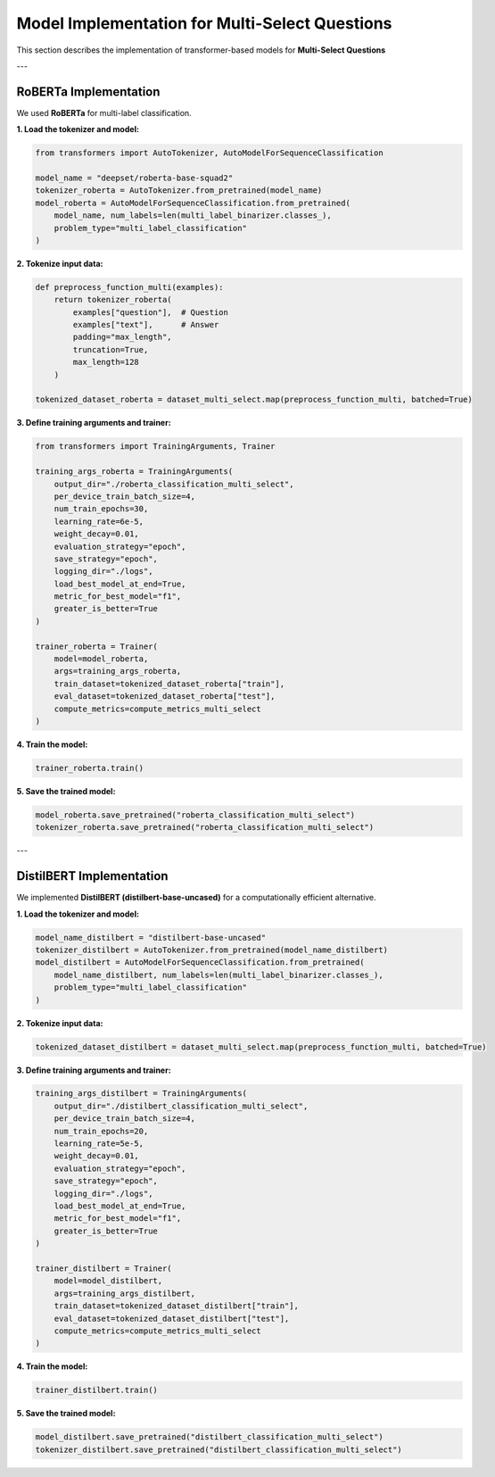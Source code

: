 Model Implementation for Multi-Select Questions
=================================================

This section describes the implementation of transformer-based models for **Multi-Select Questions**

---

RoBERTa Implementation
-----------------------
We used **RoBERTa** for multi-label classification.

**1. Load the tokenizer and model:**

.. code-block:: python

   from transformers import AutoTokenizer, AutoModelForSequenceClassification

   model_name = "deepset/roberta-base-squad2"
   tokenizer_roberta = AutoTokenizer.from_pretrained(model_name)
   model_roberta = AutoModelForSequenceClassification.from_pretrained(
       model_name, num_labels=len(multi_label_binarizer.classes_),
       problem_type="multi_label_classification"
   )

**2. Tokenize input data:**

.. code-block:: python

   def preprocess_function_multi(examples):
       return tokenizer_roberta(
           examples["question"],  # Question
           examples["text"],      # Answer
           padding="max_length",
           truncation=True,
           max_length=128
       )

   tokenized_dataset_roberta = dataset_multi_select.map(preprocess_function_multi, batched=True)

**3. Define training arguments and trainer:**

.. code-block:: python

   from transformers import TrainingArguments, Trainer

   training_args_roberta = TrainingArguments(
       output_dir="./roberta_classification_multi_select",
       per_device_train_batch_size=4,
       num_train_epochs=30,
       learning_rate=6e-5,
       weight_decay=0.01,
       evaluation_strategy="epoch",
       save_strategy="epoch",
       logging_dir="./logs",
       load_best_model_at_end=True,
       metric_for_best_model="f1",
       greater_is_better=True
   )

   trainer_roberta = Trainer(
       model=model_roberta,
       args=training_args_roberta,
       train_dataset=tokenized_dataset_roberta["train"],
       eval_dataset=tokenized_dataset_roberta["test"],
       compute_metrics=compute_metrics_multi_select
   )

**4. Train the model:**

.. code-block:: python

   trainer_roberta.train()

**5. Save the trained model:**

.. code-block:: python

   model_roberta.save_pretrained("roberta_classification_multi_select")
   tokenizer_roberta.save_pretrained("roberta_classification_multi_select")

---

DistilBERT Implementation
--------------------------
We implemented **DistilBERT (distilbert-base-uncased)** for a computationally efficient alternative.

**1. Load the tokenizer and model:**

.. code-block:: python

   model_name_distilbert = "distilbert-base-uncased"
   tokenizer_distilbert = AutoTokenizer.from_pretrained(model_name_distilbert)
   model_distilbert = AutoModelForSequenceClassification.from_pretrained(
       model_name_distilbert, num_labels=len(multi_label_binarizer.classes_),
       problem_type="multi_label_classification"
   )

**2. Tokenize input data:**

.. code-block:: python

   tokenized_dataset_distilbert = dataset_multi_select.map(preprocess_function_multi, batched=True)

**3. Define training arguments and trainer:**

.. code-block:: python

   training_args_distilbert = TrainingArguments(
       output_dir="./distilbert_classification_multi_select",
       per_device_train_batch_size=4,
       num_train_epochs=20,
       learning_rate=5e-5,
       weight_decay=0.01,
       evaluation_strategy="epoch",
       save_strategy="epoch",
       logging_dir="./logs",
       load_best_model_at_end=True,
       metric_for_best_model="f1",
       greater_is_better=True
   )

   trainer_distilbert = Trainer(
       model=model_distilbert,
       args=training_args_distilbert,
       train_dataset=tokenized_dataset_distilbert["train"],
       eval_dataset=tokenized_dataset_distilbert["test"],
       compute_metrics=compute_metrics_multi_select
   )

**4. Train the model:**

.. code-block:: python

   trainer_distilbert.train()

**5. Save the trained model:**

.. code-block:: python

   model_distilbert.save_pretrained("distilbert_classification_multi_select")
   tokenizer_distilbert.save_pretrained("distilbert_classification_multi_select")

